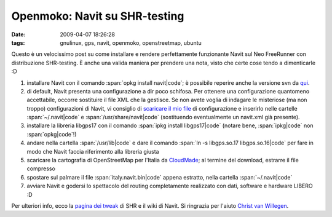 Openmoko: Navit su SHR-testing
==============================

:date: 2009-04-07 18:26:28
:tags: gnulinux, gps, navit, openmoko, openstreetmap, ubuntu


Questo è un velocissimo post su come installare e rendere perfettamente
funzionante Navit sul Neo FreeRunner con distribuzione SHR-testing. È
anche una valida maniera per prendere una nota, visto che certe cose
tendo a dimenticarle :D

1. installare Navit con il comando :span:`opkg install navit|code`; è possibile
   reperire anche la versione svn da `qui`_.

2. di default, Navit presenta una configurazione a dir poco schifosa.
   Per ottenere una configurazione quantomeno accettabile, occorre
   sostituire il file XML che la gestisce. Se non avete voglia di
   indagare le misteriose (ma non troppo) configurazioni di Navit, vi
   consiglio di `scaricare il mio file`_ di configurazione e inserirlo 
   nelle cartelle :span:`~/.navit|code` e :span:`/usr/share/navit|code` (sostituendo 
   eventualmente un navit.xml già presente).

3. installare la libreria libgps17 con il comando :span:`ipkg install
   libgps17|code` (notare bene, :span:`ipkg|code` non :span:`opkg|code`!)

4. andare nella cartella :span:`/usr/lib|code` e dare il comando
   :span:`ln -s libgps.so.17 libgps.so.16|code` per fare in modo che Navit faccia
   riferimento alla libreria giusta

5. scaricare la cartografia di OpenStreetMap per l'Italia da
   `CloudMade`_; al termine del download, estrarre il file compresso

6. spostare sul palmare il file :span:`italy.navit.bin|code` appena estratto,
   nella cartella :span:`~/.navit|code`

7. avviare Navit e godersi lo spettacolo del routing completamente
   realizzato con dati, software e hardware LIBERO :D

Per ulteriori info, ecco la `pagina dei tweak`_ di SHR e il 
wiki di Navit. Si ringrazia per l'aiuto `Christ van Willegen`_.

.. _qui: http://download.navit-project.org/navit/openmoko/svn/
.. _scaricare il mio file: http://rusti.cc/static/navit.xml
.. _CloudMade: http://downloads.cloudmade.com/europe/italy#breadcrumbs
.. _pagina dei tweak: http://shr-project.org/trac/wiki/Tweaks>`_ di SHR e il `wiki di Navit <http://wiki.navit-project.org/index.php/Main_Page
.. _Christ van Willegen: https://launchpad.net/%7Ecvwillegen+launchpad
